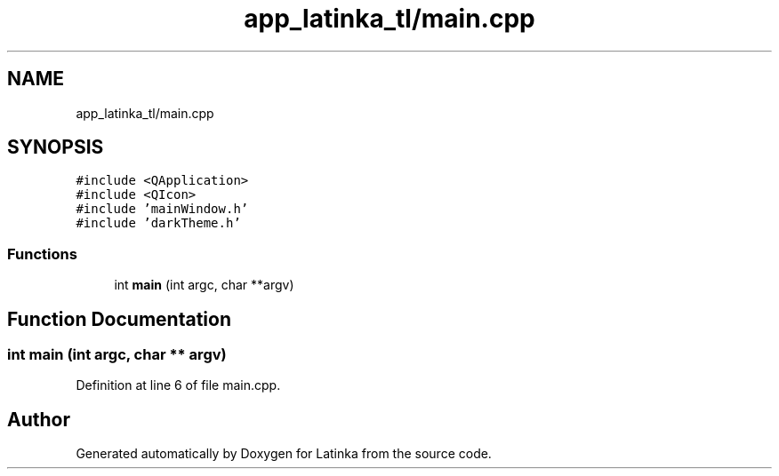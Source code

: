 .TH "app_latinka_tl/main.cpp" 3 "Wed Apr 7 2021" "Latinka" \" -*- nroff -*-
.ad l
.nh
.SH NAME
app_latinka_tl/main.cpp
.SH SYNOPSIS
.br
.PP
\fC#include <QApplication>\fP
.br
\fC#include <QIcon>\fP
.br
\fC#include 'mainWindow\&.h'\fP
.br
\fC#include 'darkTheme\&.h'\fP
.br

.SS "Functions"

.in +1c
.ti -1c
.RI "int \fBmain\fP (int argc, char **argv)"
.br
.in -1c
.SH "Function Documentation"
.PP 
.SS "int main (int argc, char ** argv)"

.PP
Definition at line 6 of file main\&.cpp\&.
.SH "Author"
.PP 
Generated automatically by Doxygen for Latinka from the source code\&.
